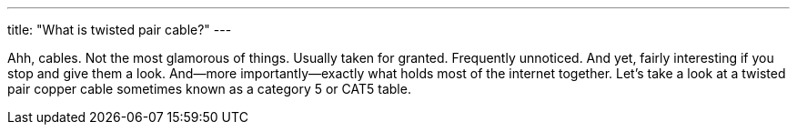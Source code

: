 ---
title: "What is twisted pair cable?"
---

Ahh, cables.
//
Not the most glamorous of things.
//
Usually taken for granted.
//
Frequently unnoticed.
//
And yet, fairly interesting if you stop and give them a look.
//
And--more importantly--exactly what holds most of the internet together.
//
Let's take a look at a twisted pair copper cable sometimes known as a
category 5 or CAT5 table.
